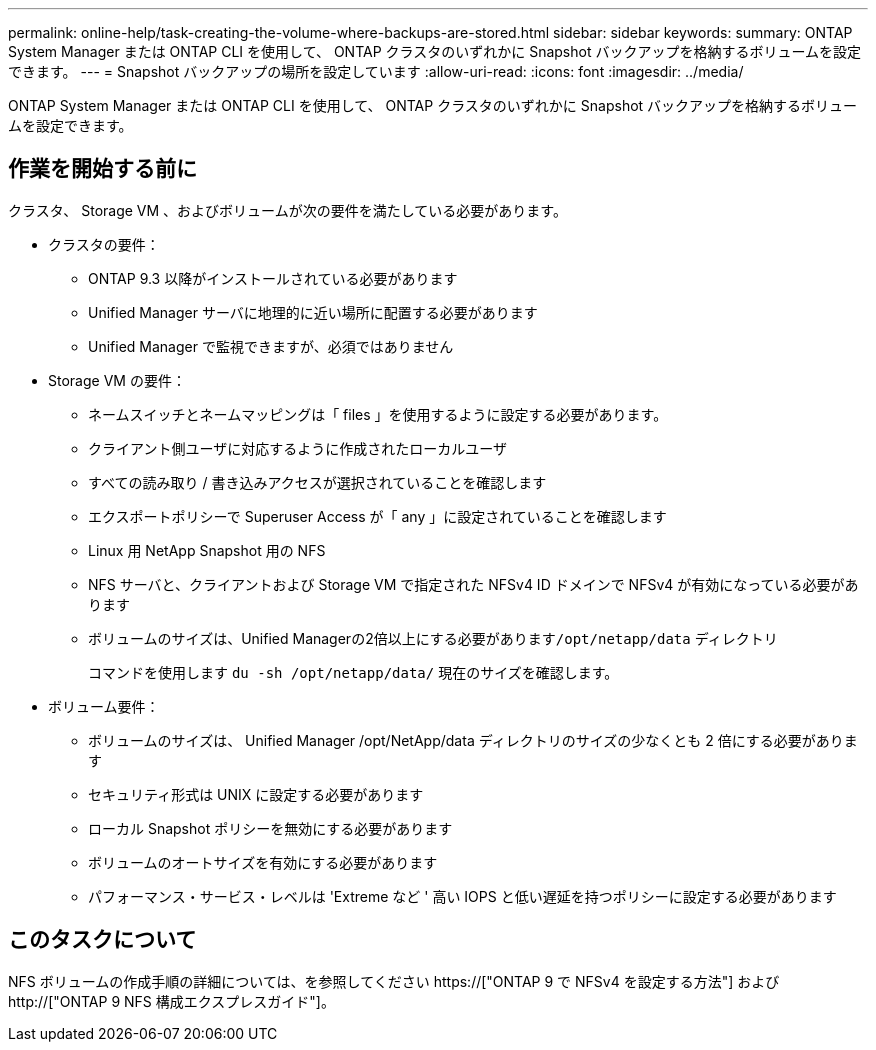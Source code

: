 ---
permalink: online-help/task-creating-the-volume-where-backups-are-stored.html 
sidebar: sidebar 
keywords:  
summary: ONTAP System Manager または ONTAP CLI を使用して、 ONTAP クラスタのいずれかに Snapshot バックアップを格納するボリュームを設定できます。 
---
= Snapshot バックアップの場所を設定しています
:allow-uri-read: 
:icons: font
:imagesdir: ../media/


[role="lead"]
ONTAP System Manager または ONTAP CLI を使用して、 ONTAP クラスタのいずれかに Snapshot バックアップを格納するボリュームを設定できます。



== 作業を開始する前に

クラスタ、 Storage VM 、およびボリュームが次の要件を満たしている必要があります。

* クラスタの要件：
+
** ONTAP 9.3 以降がインストールされている必要があります
** Unified Manager サーバに地理的に近い場所に配置する必要があります
** Unified Manager で監視できますが、必須ではありません


* Storage VM の要件：
+
** ネームスイッチとネームマッピングは「 files 」を使用するように設定する必要があります。
** クライアント側ユーザに対応するように作成されたローカルユーザ
** すべての読み取り / 書き込みアクセスが選択されていることを確認します
** エクスポートポリシーで Superuser Access が「 any 」に設定されていることを確認します
** Linux 用 NetApp Snapshot 用の NFS
** NFS サーバと、クライアントおよび Storage VM で指定された NFSv4 ID ドメインで NFSv4 が有効になっている必要があります
** ボリュームのサイズは、Unified Managerの2倍以上にする必要があります``/opt/netapp/data`` ディレクトリ
+
コマンドを使用します `du -sh /opt/netapp/data/` 現在のサイズを確認します。



* ボリューム要件：
+
** ボリュームのサイズは、 Unified Manager /opt/NetApp/data ディレクトリのサイズの少なくとも 2 倍にする必要があります
** セキュリティ形式は UNIX に設定する必要があります
** ローカル Snapshot ポリシーを無効にする必要があります
** ボリュームのオートサイズを有効にする必要があります
** パフォーマンス・サービス・レベルは 'Extreme など ' 高い IOPS と低い遅延を持つポリシーに設定する必要があります






== このタスクについて

NFS ボリュームの作成手順の詳細については、を参照してください https://["ONTAP 9 で NFSv4 を設定する方法"] および http://["ONTAP 9 NFS 構成エクスプレスガイド"]。
